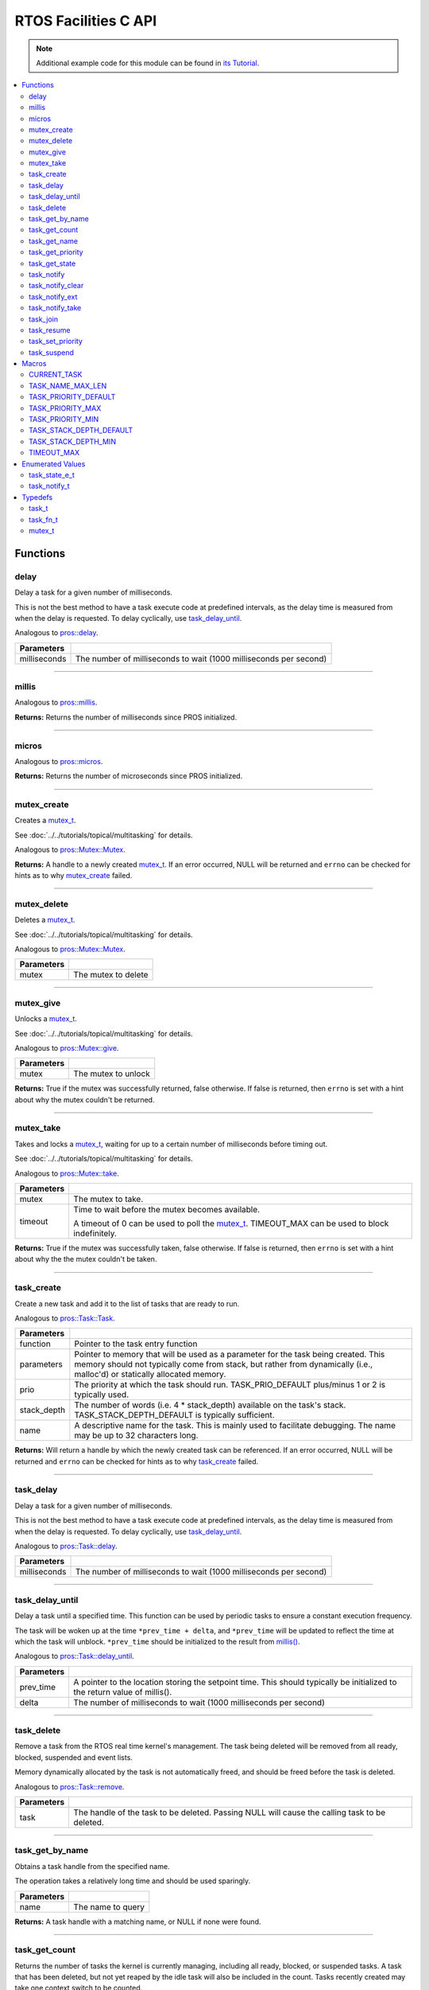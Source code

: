 .. highlight:: c
   :linenothreshold: 5
 
=====================
RTOS Facilities C API
=====================

.. note:: Additional example code for this module can be found in
          `its Tutorial <../../tutorials/topical/multitasking.html>`_.

.. contents:: :local:

Functions
=========

delay
-----

Delay a task for a given number of milliseconds.

This is not the best method to have a task execute code at predefined
intervals, as the delay time is measured from when the delay is requested.
To delay cyclically, use `task_delay_until`_.

Analogous to `pros::delay <../cpp/rtos.html#delay>`_.

.. tabs ::
   .. tab :: Prototype
      .. highlight:: c
      ::

         void delay ( const uint32_t milliseconds )

   .. tab :: Example
      .. highlight:: c
      ::

        void opcontrol() {
          while (true) {
            // Do opcontrol things
            delay(2);
          }
        }

=============== ===================================================================
 Parameters
=============== ===================================================================
 milliseconds    The number of milliseconds to wait (1000 milliseconds per second)
=============== ===================================================================

----

millis
------

Analogous to `pros::millis <../cpp/rtos.html#millis>`_.

.. tabs ::
   .. tab :: Prototype
      .. highlight:: c
      ::

         uint32_t millis ( )

   .. tab :: Example
      .. highlight:: c
      ::

        void opcontrol() {
          uint32_t now = millis();
          while (true) {
            // Do opcontrol things
            task_delay_until(&now, 2);
          }
        }

**Returns:** Returns the number of milliseconds since PROS initialized.

----

micros
------

Analogous to `pros::micros <../cpp/rtos.html#micros>`_.

.. tabs ::
   .. tab :: Prototype
      .. highlight:: c
      ::

         uint64_t micros ( )

   .. tab :: Example
      .. highlight:: c
      ::

        void opcontrol() {
          uint64_t now = micros();
          while (true) {
            // Do opcontrol things
            task_delay_until(&now, 2000);
          }
        }

**Returns:** Returns the number of microseconds since PROS initialized.

----

mutex_create
------------

Creates a `mutex_t`_.

See :doc:`../../tutorials/topical/multitasking` for details.

Analogous to `pros::Mutex::Mutex <../cpp/rtos.html#mutex>`_.

.. tabs ::
   .. tab :: Prototype
      .. highlight:: c
      ::

         mutex_t mutex_create ( )

   .. tab :: Example
      .. highlight:: c
      ::

        mutex_t mutex = mutex_create();

        // Acquire the mutex; other tasks using this command will wait until the mutex is released
        // timeout can specify the maximum time to wait, or MAX_DELAY to wait forever
        // If the timeout expires, "false" will be returned, otherwise "true"
        mutex_take(mutex, MAX_DELAY);
        // do some work
        // Release the mutex for other tasks
        mutex_give(mutex);

**Returns:**  A handle to a newly created `mutex_t`_. If an error occurred, NULL will be
returned and ``errno`` can be checked for hints as to why `mutex_create`_ failed.

----

mutex_delete
------------

Deletes a `mutex_t`_.

See :doc:`../../tutorials/topical/multitasking` for details.

Analogous to `pros::Mutex::Mutex <../cpp/rtos.html#mutex>`_.

.. tabs ::
   .. tab :: Prototype
      .. highlight:: c
      ::

         void mutex_delete( mutex_t mutex )

   .. tab :: Example
      .. highlight:: c
      ::

        mutex_t mutex = mutex_create();

        // Acquire the mutex; other tasks using this command will wait until the mutex is released
        // timeout can specify the maximum time to wait, or MAX_DELAY to wait forever
        // If the timeout expires, "false" will be returned, otherwise "true"
        mutex_take(mutex, MAX_DELAY);
        // do some work
        // Release the mutex for other tasks
        mutex_give(mutex);
        // Delete the mutex
        mutex_delete(mutex);

============ =====================
 Parameters
============ =====================
 mutex        The mutex to delete
============ =====================

----

mutex_give
----------

Unlocks a `mutex_t`_.

See :doc:`../../tutorials/topical/multitasking` for details.

Analogous to `pros::Mutex::give <../cpp/rtos.html#give>`_.

.. tabs ::
   .. tab :: Prototype
      .. highlight:: c
      ::

         bool mutex_give ( mutex_t mutex )

   .. tab :: Example
      .. highlight:: c
      ::

        mutex_t mutex = mutex_create();

        // Acquire the mutex; other tasks using this command will wait until the mutex is released
        // timeout can specify the maximum time to wait, or MAX_DELAY to wait forever
        // If the timeout expires, "false" will be returned, otherwise "true"
        mutex_take(mutex, timeout);
        // do some work
        // Release the mutex for other tasks
        mutex_give(mutex);

============ =====================
 Parameters
============ =====================
 mutex        The mutex to unlock
============ =====================

**Returns:** True if the mutex was successfully returned, false otherwise. If false
is returned, then ``errno`` is set with a hint about why the mutex couldn't
be returned.

----

mutex_take
----------

Takes and locks a `mutex_t`_, waiting for up to a certain number of milliseconds
before timing out.

See :doc:`../../tutorials/topical/multitasking` for details.

Analogous to `pros::Mutex::take <../cpp/rtos.html#take>`_.

.. tabs ::
   .. tab :: Prototype
      .. highlight:: c
      ::

        bool mutex_take ( mutex_t mutex,
                          uint32_t timeout )

   .. tab :: Example
      .. highlight:: c
      ::

        mutex_t mutex = mutex_create();

        // Acquire the mutex; other tasks using this command will wait until the mutex is released
        // timeout can specify the maximum time to wait, or MAX_DELAY to wait forever
        // If the timeout expires, "false" will be returned, otherwise "true"
        mutex_take(mutex, timeout);
        // do some work
        // Release the mutex for other tasks
        mutex_give(mutex);

============ ==============================================================================================
 Parameters
============ ==============================================================================================
 mutex        The mutex to take.
 timeout      Time to wait before the mutex becomes available.

              A timeout of 0 can be used to poll the `mutex_t`_. TIMEOUT_MAX can be used to block indefinitely.
============ ==============================================================================================

**Returns:** True if the mutex was successfully taken, false otherwise. If false
is returned, then ``errno`` is set with a hint about why the the mutex
couldn't be taken.

----

task_create
-----------

Create a new task and add it to the list of tasks that are ready to run.

Analogous to `pros::Task::Task <../cpp/rtos.html#task>`_.

.. tabs ::
   .. tab :: Prototype
      .. highlight:: c
      ::

        task_t task_create ( task_fn_t function,
                            void* parameters,
                             uint8_t prio,
                             uint16_t stack_depth,
                             const char* name )

   .. tab :: Example
      .. highlight:: c
      ::

        void my_task_fn(void* param) {
          printf("Hello %s\n", (char*)param);
          // ...
        }
        void initialize() {
          task_t my_task = task_create(my_task_fn, (void*)"PROS", TASK_PRIORITY_DEFAULT,
                                      TASK_STACK_DEPTH_DEFAULT, "My Task");
        }

================= ===============================================================================================================================================================================================================
 Parameters
================= ===============================================================================================================================================================================================================
 function          Pointer to the task entry function
 parameters        Pointer to memory that will be used as a parameter for the task being created. This memory should not typically come from stack, but rather from dynamically (i.e., malloc'd) or statically allocated memory.
 prio              The priority at which the task should run. TASK_PRIO_DEFAULT plus/minus 1 or 2 is typically used.
 stack_depth       The number of words (i.e. 4 * stack_depth) available on the task's stack. TASK_STACK_DEPTH_DEFAULT is typically sufficient.
 name               A descriptive name for the task.  This is mainly used to facilitate debugging. The name may be up to 32 characters long.
================= ===============================================================================================================================================================================================================

**Returns:** Will return a handle by which the newly created task can be referenced.
If an error occurred, NULL will be returned and ``errno`` can be checked for hints
as to why `task_create`_ failed.

----

task_delay
----------

Delay a task for a given number of milliseconds.

This is not the best method to have a task execute code at predefined
intervals, as the delay time is measured from when the delay is requested.
To delay cyclically, use `task_delay_until`_.

Analogous to `pros::Task::delay <../cpp/rtos.html#delay>`_.

.. tabs ::
   .. tab :: Prototype
      .. highlight:: c
      ::

         void task_delay ( const uint32_t milliseconds )

   .. tab :: Example
      .. highlight:: c
      ::

        void opcontrol() {
          while (true) {
            // Do opcontrol things
            task_delay(2);
          }
        }

============== ===================================================================
 Parameters
============== ===================================================================
 milliseconds  The number of milliseconds to wait (1000 milliseconds per second)
============== ===================================================================

----

task_delay_until
----------------

Delay a task until a specified time.  This function can be used by periodic
tasks to ensure a constant execution frequency.

The task will be woken up at the time ``*prev_time + delta``, and ``*prev_time`` will
be updated to reflect the time at which the task will unblock. ``*prev_time`` should 
be initialized to the result from `millis() <./rtos.html#millis>`_.

Analogous to `pros::Task::delay_until <../cpp/rtos.html#delay_until>`_.

.. tabs ::
   .. tab :: Prototype
      .. highlight:: c
      ::

        void task_delay_until ( uint32_t* const prev_time,
                                const uint32_t delta )

   .. tab :: Example
      .. highlight:: c
      ::

        void opcontrol() {
          uint32_t now = millis();
          while (true) {
            // Do opcontrol things
            task_delay_until(&now, 2);
          }
        }

============ ===================================================================
 Parameters
============ ===================================================================
 prev_time    A pointer to the location storing the setpoint time. This should
              typically be initialized to the return value of millis().
 delta        The number of milliseconds to wait (1000 milliseconds per second)
============ ===================================================================

----

task_delete
-----------

Remove a task from the RTOS real time kernel's management.  The task being
deleted will be removed from all ready, blocked, suspended and event lists.

Memory dynamically allocated by the task is not automatically freed, and
should be freed before the task is deleted.

Analogous to `pros::Task::remove <../cpp/rtos.html#remove>`_.

.. tabs ::
   .. tab :: Prototype
      .. highlight:: c
      ::

        void task_delete ( task_t task )

   .. tab :: Example
      .. highlight:: c
      ::

        void my_task_fn(void* param) {
          printf("Hello %s\n", (char*)param);
          // ...
        }
        void initialize() {
          task_t my_task = task_create(my_task_fn, (void*)"PROS", TASK_PRIORITY_DEFAULT,
                                      TASK_STACK_DEPTH_DEFAULT, "My Task");
          // Do other things
          task_delete(my_task);
        }

============ ================================================================================================
 Parameters
============ ================================================================================================
 task         The handle of the task to be deleted.  Passing NULL will cause the calling task to be deleted.
============ ================================================================================================

----

task_get_by_name
----------------

Obtains a task handle from the specified name.

The operation takes a relatively long time and should be used sparingly.

.. tabs ::
   .. tab :: Prototype
      .. highlight:: c
      ::

        task_t task_get_by_name ( char* name )

   .. tab :: Example
      .. highlight:: c
      ::

        void my_task_fn(void* param) {
          printf("Hello %s\n", (char*)param);
          // ...
        }
        void initialize() {
          task_t my_task = task_create(my_task_fn, (void*)"PROS", TASK_PRIORITY_DEFAULT,
                                      TASK_STACK_DEPTH_DEFAULT, "My Task");
          // Do other things
          task_delete(task_get_by_name("My Task"));
        }

============ ==================================
 Parameters
============ ==================================
 name        The name to query
============ ==================================

**Returns:** A task handle with a matching name, or NULL if none were found.

----

task_get_count
--------------

Returns the number of tasks the kernel is currently managing, including all
ready, blocked, or suspended tasks. A task that has been deleted, but not yet
reaped by the idle task will also be included in the count. Tasks recently
created may take one context switch to be counted.

Analogous to `pros::Task::get_count <../cpp/rtos.html#get-count>`_.

.. tabs ::
   .. tab :: Prototype
      .. highlight:: c
      ::

          uint32_t task_get_count ( )

   .. tab :: Example
      .. highlight:: c
      ::

        void my_task_fn(void* param) {
          printf("Hello %s\n", (char*)param);
          // ...
        }
        void initialize() {
          task_t my_task = task_create(my_task_fn, (void*)"PROS", TASK_PRIORITY_DEFAULT,
                                      TASK_STACK_DEPTH_DEFAULT, "My Task");
          printf("Number of Running Tasks: %d\n", task_get_count());
        }

**Returns:** The number of tasks that are currently being managed by the kernel

----

task_get_name
-------------

Obtains the name of the specified task.

Analogous to `pros::Task::get_name <../cpp/rtos.html#get-name>`_.

.. tabs ::
   .. tab :: Prototype
      .. highlight:: c
      ::

          char const* task_get_name ( task_t task )

   .. tab :: Example
      .. highlight:: c
      ::

        void my_task_fn(void* param) {
          printf("Hello %s\n", (char*)param);
          // ...
        }
        void initialize() {
          task_t my_task = task_create(my_task_fn, (void*)"PROS", TASK_PRIORITY_DEFAULT,
                                      TASK_STACK_DEPTH_DEFAULT, "My Task");
          printf("Task Name: %d\n", task_get_name(my_task));
        }

============ ==================================
 Parameters
============ ==================================
 task        The handle of the task to check
============ ==================================

**Returns:** A pointer to the name of the task

----

task_get_priority
-----------------

Obtains the priority of the specified task.

Analogous to `pros::Task::get_priority <../cpp/rtos.html#get-priority>`_.

.. tabs ::
   .. tab :: Prototype
      .. highlight:: c
      ::

          uint32_t task_get_priority ( task_t task )

   .. tab :: Example
      .. highlight:: c
      ::

        void my_task_fn(void* param) {
          printf("Hello %s\n", (char*)param);
          // ...
        }
        void initialize() {
          task_t my_task = task_create(my_task_fn, (void*)"PROS", TASK_PRIORITY_DEFAULT,
                                      TASK_STACK_DEPTH_DEFAULT, "My Task");
          printf("Task Priority: %d\n", task_get_priority(my_task));
        }

============ ==================================
 Parameters
============ ==================================
 task        The handle of the task to check
============ ==================================

**Returns:** The priority of the task.

----

task_get_state
--------------

Returns the state of the specified task.

Analogous to `pros::Task::get_state <../cpp/rtos.html#get-state>`_.

.. tabs ::
   .. tab :: Prototype
      .. highlight:: c
      ::

          task_state_e_t task_get_state ( task_t task )

   .. tab :: Example
      .. highlight:: c
      ::

        void my_task_fn(void* param) {
          printf("Hello %s\n", (char*)param);
          // ...
        }
        void initialize() {
          task_t my_task = task_create(my_task_fn, (void*)"PROS", TASK_PRIORITY_DEFAULT,
                                      TASK_STACK_DEPTH_DEFAULT, "My Task");
          printf("Task's State: %d\n", task_get_state(my_task));
        }

============ ==================================
 Parameters
============ ==================================
 task        The handle of the task to check
============ ==================================

**Returns:** The state of the task. (see `task_state_e_t`_).

----

task_notify
-----------

Sends a simple notification to task and increments the notification value,
using it as a notification counter.

See :doc:`../../tutorials/topical/notifications` for details.

Analogous to `pros::Task::notify <../cpp/rtos.html#notify>`_.

.. tabs ::
   .. tab :: Prototype
      .. highlight:: c
      ::

        uint32_t task_notify ( task_t task )

   .. tab :: Example
      .. highlight:: c
      ::

        void my_task_fn(void* ign) {
          while(task_notify_take(true, TIMEOUT_MAX)) {
            puts("I was unblocked!");
          }
        }
        void opcontrol() {
          task_t my_task = task_create(my_task_fn, NULL, TASK_PRIORITY_DEFAULT,
                                       TASK_STACK_DEPTH_DEFAULT, "Notify me! Task");
          while(true) {
            if(controller_get_digital(CONTROLLER_MASTER, DIGITAL_L1)) {
              task_notify(my_task);
            }
          }
        }

============ ==================================
 Parameters
============ ==================================
 task        The handle of the task to notify
============ ==================================

**Returns:** Always true.

----

task_notify_clear
-----------------

Clears the notification for a task.

See :doc:`../../tutorials/topical/notifications` for details.

Analogous to `pros::Task::notify_clear <../cpp/rtos.html#notify-clear>`_.

.. tabs ::
   .. tab :: Prototype
      .. highlight:: c
      ::

        bool task_notify_clear ( task_t task )

   .. tab :: Example
      .. highlight:: c
      ::

        TO BE ADDED

============ ==================================
 Parameters
============ ==================================
 task        The handle of the task to clear
============ ==================================

**Returns:** False if there was not a notification waiting, true if there was

----

task_notify_ext
---------------

Sends a notification to a task, optionally performing some action. Will also
retrieve the value of the notification in the target task before modifying
the notification value.

See :doc:`../../tutorials/topical/notifications` for details.

Analogous to `pros::Task::notify_ext <../cpp/rtos.html#notify-ext>`_.

.. tabs ::
   .. tab :: Prototype
      .. highlight:: c
      ::

        uint32_t task_notify_ext ( task_t task,
                                   uint32_t value,
                                   notify_action_e_t action,
                                   uint32_t* prev_value )

   .. tab :: Example
      .. highlight:: c
      ::

        TO BE ADDED

============ ======================================================================================
 Parameters
============ ======================================================================================
 task         The handle of the task to notify
 value        The value used in performing the action
 action       An action to optionally perform on the task's notification
 prev_value   A pointer to store the previous value of the target task's notification, may be NULL
============ ======================================================================================

**Returns:** Dependent on the notification action. For `NOTIFY_ACTION_NO_OWRITE <rtos.html#notify-action-e-t>`_:
return 0 if the value could be written without needing to overwrite, 1 otherwise.
For all other `NOTIFY_ACTION <rtos.html#notify-action-e-t>`_ values: always return 0

----

task_notify_take
----------------

Wait for a notification to be nonzero.

See :doc:`../../tutorials/topical/notifications` for details.

Analogous to `pros::Task::notify_take <../cpp/rtos.html#notify-take>`_.

.. tabs ::
   .. tab :: Prototype
      .. highlight:: c
      ::

        uint32_t task_notify_take ( bool clear_on_exit,
                                    uint32_t timeout )

     .. tab :: Example
        .. highlight:: c
        ::

          void my_task_fn(void* ign) {
            while(task_notify_take(true, TIMEOUT_MAX)) {
              puts("I was unblocked!");
            }
          }
          void opcontrol() {
            task_t my_task = task_create(my_task_fn, NULL, TASK_PRIORITY_DEFAULT,
                                         TASK_STACK_DEPTH_DEFAULT, "Notify me! Task");
            while(true) {
              if(controller_get_digital(CONTROLLER_MASTER, DIGITAL_L1)) {
                task_notify(my_task);
              }
            }
          }

=============== ================================================================================================================
 Parameters
=============== ================================================================================================================
 clear_on_exit   If true (1), then the notification value is cleared. If false (0), then the notification value is decremented.
 timeout         Specifies the amount of time to be spent waiting for a notification to occur.
=============== ================================================================================================================

**Returns:** The value of the task's notification value before it is decremented or cleared.

----

task_join
---------

Utilizes task notifications to wait until specified task is complete and deleted,
then continues to execute the program. Replicates the functionality of thread joining in C++.

Analogous to `pros::Task::join <../cpp/rtos.html#join>`_.

.. tabs ::
   .. tab :: Prototype
      .. highlight:: c
      ::

        void task_join ( task_t task )

     .. tab :: Example
        .. highlight:: c
        ::

          void my_task_fn(void* ign) {
            lcd_print(1, "%s running", task_get_name(NULL));
	         task_delay(1000);
	         lcd_print(2, "End of %s", task_get_name(NULL));
          }
          void opcontrol() {
            task_t my_task = task_create(my_task_fn, NULL, TASK_PRIORITY_DEFAULT,
                                         TASK_STACK_DEPTH_DEFAULT, "Example Task");
            lcd_set_text(0, "Running task.");
            task_join(my_task);
            lcd_set_text(3, "Task completed.");
          }

============ ==================================
 Parameters
============ ==================================
 task        The handle of the task to join
============ ==================================

----

task_resume
-----------

Resumes the specified task, making it eligible to be scheduled.

Analogous to `pros::Task::resume <../cpp/rtos.html#resume>`_.

.. tabs ::
   .. tab :: Prototype
      .. highlight:: c
      ::

        void task_resume ( task_t task )

     .. tab :: Example
        .. highlight:: c
        ::

          void my_task_fn(void* ign) {
            // Do things
          }
          void opcontrol() {
            task_t my_task = task_create(my_task_fn, NULL, TASK_PRIORITY_DEFAULT,
                                         TASK_STACK_DEPTH_DEFAULT, "Example Task");
            // Do things
            task_suspend(my_task); // The task will no longer execute
            // Do other things
            task_resume(my_task); // The task will resume execution
          }

============ ==================================
 Parameters
============ ==================================
 task        The handle of the task to resume
============ ==================================

----

task_set_priority
-----------------

Sets the priority of the specified task.

If the specified task's state is available to be scheduled (e.g. not blocked)
and new priority is higher than the currently running task, a context switch
may occur.

Analogous to `pros::Task::set_priority <../cpp/rtos.html#set-priority>`_.

.. tabs ::
   .. tab :: Prototype
      .. highlight:: c
      ::

        void task_set_priority ( task_t task,
                                 uint32_t prio )

     .. tab :: Example
        .. highlight:: c
        ::

          void my_task_fn(void* ign) {
            // Do things
          }
          void opcontrol() {
            task_t my_task = task_create(my_task_fn, NULL, TASK_PRIORITY_DEFAULT,
                                         TASK_STACK_DEPTH_DEFAULT, "Example Task");
            task_set_priority(my_task, TASK_PRIORITY_DEFAULT + 1);
          }

============ ===============================
 Parameters
============ ===============================
 task         The handle of the task to set
 prio         The new priority of the task
============ ===============================

----

task_suspend
------------

Suspends the current task, making it ineligible to be scheduled.

Analogous to `pros::Task::suspend <../cpp/rtos.html#suspend>`_.

.. tabs ::
   .. tab :: Prototype
      .. highlight:: c
      ::

        void task_suspend ( task_t task )

     .. tab :: Example
        .. highlight:: c
        ::

          void my_task_fn(void* ign) {
            // Do things
          }
          void opcontrol() {
            task_t my_task = task_create(my_task_fn, NULL, TASK_PRIORITY_DEFAULT,
                                         TASK_STACK_DEPTH_DEFAULT, "Notify me! Task");
            // Do things
            task_suspend(my_task); // The task will no longer execute
            // Do other things
            task_resume(my_task); // The task will resume execution
          }

============ ==================================
 Parameters
============ ==================================
 task        The handle of the task to suspend
============ ==================================

----

Macros
======

CURRENT_TASK
------------

Refers to the current task. To be used for checking attributes of the task in which
this macro is called.

**Value:** ``((task_t)NULL)``

TASK_NAME_MAX_LEN
-----------------

The maximum number of characters allowed in a task's name.

**Value:** ``32``

TASK_PRIORITY_DEFAULT
---------------------

The default task priority, which should be used for most tasks.

Default tasks such as autonomous() inherit this priority.

**Value:** ``8``

TASK_PRIORITY_MAX
-----------------

The highest priority that can be assigned to a task. Beware of deadlock.

**Value:** ``16``

TASK_PRIORITY_MIN
-----------------

The lowest priority that can be assigned to a task.

This may cause severe performance problems and is generally not
recommended.

**Value:** ``1``

TASK_STACK_DEPTH_DEFAULT
------------------------

The recommended stack size for a new task. This stack size is used for
default tasks such as autonomous(). This equates to 32,768 bytes, or 128 times
the default stack size for a task in PROS 2.

**Value:** ``0x2000``

TASK_STACK_DEPTH_MIN
--------------------

The minimal stack size for a task. This equates to 2048 bytes, or 8 times the
default stack size for a task in PROS 2.

**Value:** ``0x200``

TIMEOUT_MAX
-----------

The maximum timeout value that can be given to, for instance, a `mutex grab <rtos.html#mutex-take>`_.

**Value:** ``((uint32_t)0xffffffffUL)``

Enumerated Values
=================

task_state_e_t
--------------

::

   typedef enum {
     E_TASK_STATE_RUNNING = 0,
     E_TASK_STATE_READY,
     E_TASK_STATE_BLOCKED,
     E_TASK_STATE_SUSPENDED,
     E_TASK_STATE_DELETED,
     E_TASK_STATE_INVALID
   } task_state_e_t;

======================== ==========================================================================
 Value
======================== ==========================================================================
 E_TASK_STATE_RUNNING     The task is actively executing.
 E_TASK_STATE_READY       The task exists and is available to run, but is not currently running.
 E_TASK_STATE_BLOCKED     The task is delayed or blocked by a mutex, semaphore, or I/O operation.
 E_TASK_STATE_SUSPENDED   The task is supended using `task_suspend`_.
 E_TASK_STATE_DELETED     The task has been deleted using `task_delete`_.
 E_TASK_STATE_INVALID     The task handle does not point to a current or past task.
======================== ==========================================================================

task_notify_t
-------------

::

  typedef enum {
    E_NOTIFY_ACTION_NONE,
    E_NOTIFY_ACTION_BITS,
    E_NOTIFY_ACTION_INCR,
    E_NOTIFY_ACTION_OWRITE,
    E_NOTIFY_ACTION_NO_OWRITE
  } notify_action_e_t;

================================= ==========================================================================
 Value
================================= ==========================================================================
 pros::E_NOTIFY_ACTION_NONE        The task's notification value will not be touched.
 pros::E_NOTIFY_ACTION_BITS        The task's notification value will be bitwise ORed with the new value.
 pros::E_NOTIFY_ACTION_INCR        The task's notification value will be incremented by one, effectively using it as a notification counter.
 pros::E_NOTIFY_ACTION_OWRITE      The task's notification value will be unconditionally set to the new value.
 pros::E_NOTIFY_ACTION_NO_OWRITE   The task's notification value will be set to the new value if the task does not already have a pending notification.
================================= ==========================================================================


Typedefs
========

task_t
------

Points to a task handle. Used for referencing a task.

::

  typedef void* task_t;

task_fn_t
---------

Points to the function associated with a task.

::

  typedef void (*task_fn_t)(void*);

mutex_t
-------

A `mutex <../../tutorials/topical/multitasking.html#mutexes>`_.

::

  typedef void* mutex_t;
